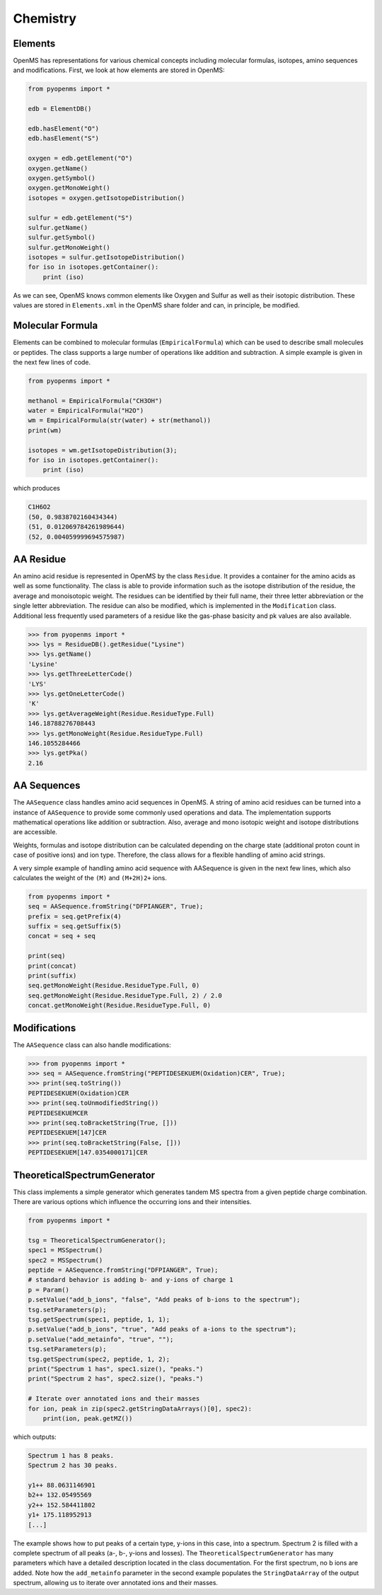 Chemistry
=========

Elements
********

OpenMS has representations for various chemical concepts including molecular
formulas, isotopes, amino sequences and modifications. First, we look at how
elements are stored in OpenMS:

.. code-block:: python

    from pyopenms import *

    edb = ElementDB()

    edb.hasElement("O")
    edb.hasElement("S")

    oxygen = edb.getElement("O")
    oxygen.getName() 
    oxygen.getSymbol()
    oxygen.getMonoWeight()
    isotopes = oxygen.getIsotopeDistribution()

    sulfur = edb.getElement("S")
    sulfur.getName() 
    sulfur.getSymbol()
    sulfur.getMonoWeight()
    isotopes = sulfur.getIsotopeDistribution()
    for iso in isotopes.getContainer():
        print (iso)

As we can see, OpenMS knows common elements like Oxygen and Sulfur as well as
their isotopic distribution. These values are stored in ``Elements.xml`` in the
OpenMS share folder and can, in principle, be modified.

Molecular Formula
*****************

Elements can be combined to molecular formulas (``EmpiricalFormula``) which can
be used to describe small molecules or peptides.  The class supports a large
number of operations like addition and subtraction. A simple example is given
in the next few lines of code.

.. code-block:: python

    from pyopenms import *

    methanol = EmpiricalFormula("CH3OH")
    water = EmpiricalFormula("H2O")
    wm = EmpiricalFormula(str(water) + str(methanol))
    print(wm)

    isotopes = wm.getIsotopeDistribution(3);
    for iso in isotopes.getContainer():
        print (iso)

.. wm = water + methanol # only in pyOpenMS 2.4
.. ethanol = EmpiricalFormula(str("CH2") + str(methanol))

which produces

.. code-block:: python

		C1H6O2
		(50, 0.9838702160434344)
		(51, 0.012069784261989644)
		(52, 0.004059999694575987)


AA Residue
**********

An amino acid residue is represented in OpenMS by the class ``Residue``. It provides a
container for the amino acids as well as some functionality. The class is able
to provide information such as the isotope distribution of the residue, the
average and monoisotopic weight. The residues can be identified by their full
name, their three letter abbreviation or the single letter abbreviation. The
residue can also be modified, which is implemented in the ``Modification`` class.
Additional less frequently used parameters of a residue like the gas-phase
basicity and pk values are also available.

.. code-block:: python

		>>> from pyopenms import *
		>>> lys = ResidueDB().getResidue("Lysine")
		>>> lys.getName()
		'Lysine'
		>>> lys.getThreeLetterCode()
		'LYS'
		>>> lys.getOneLetterCode()
		'K'
		>>> lys.getAverageWeight(Residue.ResidueType.Full)
		146.18788276708443
		>>> lys.getMonoWeight(Residue.ResidueType.Full)
		146.1055284466
		>>> lys.getPka()
		2.16


AA Sequences
************

The ``AASequence`` class handles amino acid sequences in OpenMS. A string of
amino acid residues can be turned into a instance of ``AASequence`` to provide
some commonly used operations and data. The implementation supports
mathematical operations like addition or subtraction. Also, average and mono
isotopic weight and isotope distributions are accessible.

Weights, formulas and isotope distribution can be calculated depending on the
charge state (additional proton count in case of positive ions) and ion type.
Therefore, the class allows for a flexible handling of amino acid strings.

A very simple example of handling amino acid sequence with AASequence is given
in the next few lines, which also calculates the weight of the ``(M)`` and ``(M+2H)2+``
ions.

.. code-block:: python

    from pyopenms import *
    seq = AASequence.fromString("DFPIANGER", True);
    prefix = seq.getPrefix(4)
    suffix = seq.getSuffix(5)
    concat = seq + seq

    print(seq)
    print(concat)
    print(suffix)
    seq.getMonoWeight(Residue.ResidueType.Full, 0)
    seq.getMonoWeight(Residue.ResidueType.Full, 2) / 2.0
    concat.getMonoWeight(Residue.ResidueType.Full, 0)


Modifications
************

The ``AASequence`` class can also handle modifications:

.. code-block:: python

		>>> from pyopenms import *
		>>> seq = AASequence.fromString("PEPTIDESEKUEM(Oxidation)CER", True);
		>>> print(seq.toString())
		PEPTIDESEKUEM(Oxidation)CER
		>>> print(seq.toUnmodifiedString())
		PEPTIDESEKUEMCER
		>>> print(seq.toBracketString(True, []))
		PEPTIDESEKUEM[147]CER
		>>> print(seq.toBracketString(False, []))
		PEPTIDESEKUEM[147.0354000171]CER

..    print(seq.toUniModString()) # with 2.4

TheoreticalSpectrumGenerator
****************************

This class implements a simple generator which generates tandem MS spectra from
a given peptide charge combination. There are various options which influence
the occurring ions and their intensities.

.. code-block:: python

    from pyopenms import *

    tsg = TheoreticalSpectrumGenerator();
    spec1 = MSSpectrum()
    spec2 = MSSpectrum()
    peptide = AASequence.fromString("DFPIANGER", True);
    # standard behavior is adding b- and y-ions of charge 1
    p = Param()
    p.setValue("add_b_ions", "false", "Add peaks of b-ions to the spectrum");
    tsg.setParameters(p);
    tsg.getSpectrum(spec1, peptide, 1, 1);
    p.setValue("add_b_ions", "true", "Add peaks of a-ions to the spectrum");
    p.setValue("add_metainfo", "true", "");
    tsg.setParameters(p);
    tsg.getSpectrum(spec2, peptide, 1, 2);
    print("Spectrum 1 has", spec1.size(), "peaks.")
    print("Spectrum 2 has", spec2.size(), "peaks.")

    # Iterate over annotated ions and their masses
    for ion, peak in zip(spec2.getStringDataArrays()[0], spec2):
        print(ion, peak.getMZ())

which outputs:

.. code-block:: python

		Spectrum 1 has 8 peaks.
		Spectrum 2 has 30 peaks.

		y1++ 88.0631146901
		b2++ 132.05495569
		y2++ 152.584411802
		y1+ 175.118952913
		[...]

The example shows how to put peaks of a certain type, y-ions in this case, into
a spectrum. Spectrum 2 is filled with a complete spectrum of all peaks (a-, b-,
y-ions and losses). The ``TheoreticalSpectrumGenerator`` has many parameters
which have a detailed description located in the class documentation. For the
first spectrum, no b ions are added. Note how the ``add_metainfo`` parameter
in the second example populates the ``StringDataArray`` of the output
spectrum, allowing us to iterate over annotated ions and their masses.

